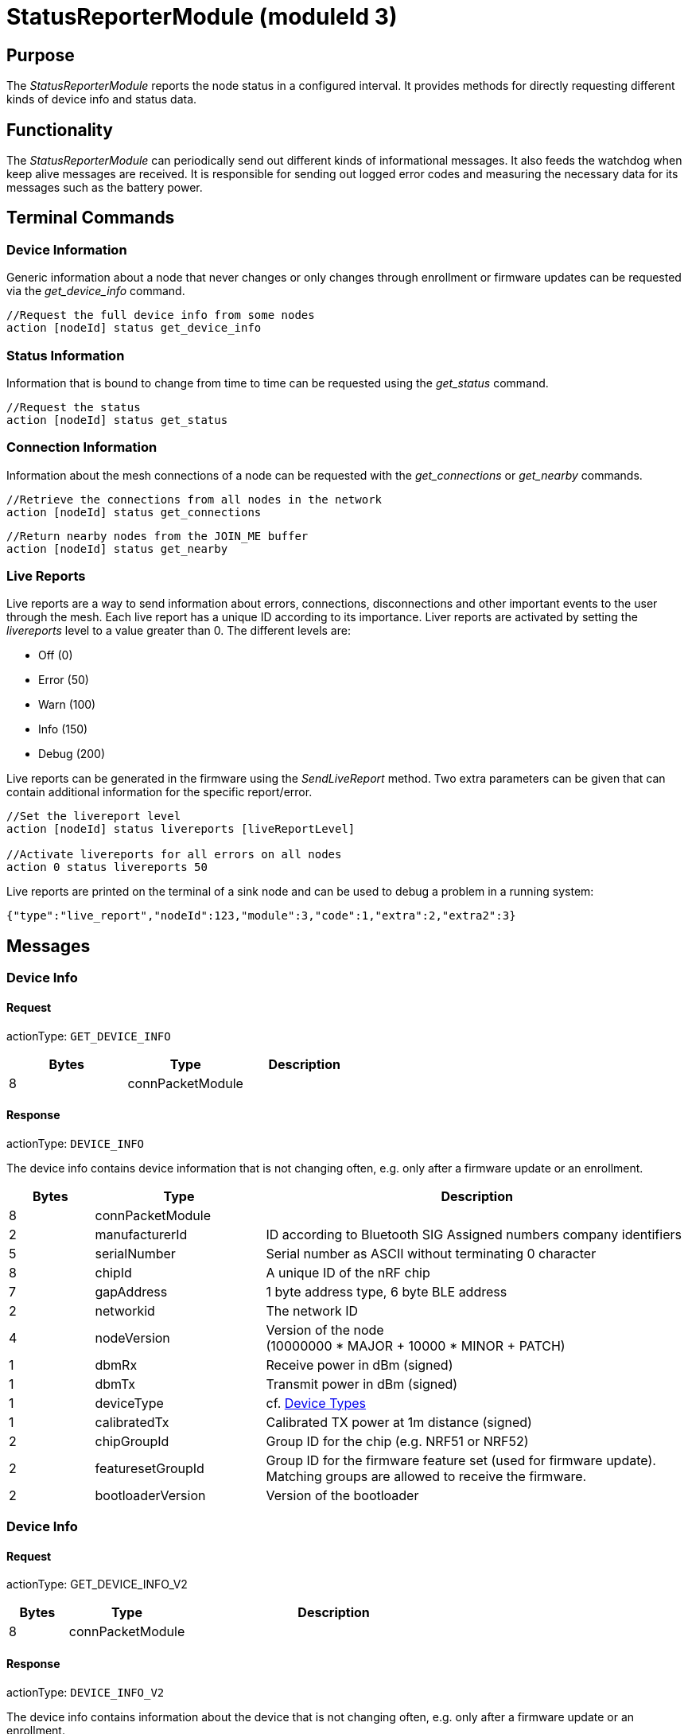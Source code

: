 = StatusReporterModule (moduleId 3)

== Purpose
The _StatusReporterModule_ reports the node status in a configured interval. It provides methods for directly requesting different kinds of device info and status data.

== Functionality
The _StatusReporterModule_ can periodically send out
different kinds of informational messages. It also feeds the watchdog
when keep alive messages are received. It is responsible for sending out
logged error codes and measuring the necessary data for its messages
such as the battery power.

== Terminal Commands
=== Device Information
Generic information about a node that never changes or only changes through enrollment or firmware updates can be requested via the _get_device_info_ command.

[source,C++]
----
//Request the full device info from some nodes
action [nodeId] status get_device_info
----

=== Status Information
Information that is bound to change from time to time can be requested using the _get_status_ command.

[source,C++]
----
//Request the status
action [nodeId] status get_status
----

=== Connection Information
Information about the mesh connections of a node can be requested with the _get_connections_ or _get_nearby_ commands.

[source,C++]
----
//Retrieve the connections from all nodes in the network
action [nodeId] status get_connections
----

[source,C++]
----
//Return nearby nodes from the JOIN_ME buffer
action [nodeId] status get_nearby
----

=== Live Reports
Live reports are a way to send information about errors, connections, disconnections and other important events to the user through the mesh. Each live report has a unique ID according to its importance. Liver reports are activated by setting the _livereports_ level to a value greater than 0. The different levels are:

* Off (0)
* Error (50)
* Warn (100)
* Info (150)
* Debug (200)

Live reports can be generated in the firmware using the _SendLiveReport_ method. Two extra parameters can be given that can contain additional information for the specific report/error.

[source,C++]
----
//Set the livereport level
action [nodeId] status livereports [liveReportLevel]

//Activate livereports for all errors on all nodes
action 0 status livereports 50
----

Live reports are printed on the terminal of a sink node and can be used to debug a problem in a running system:

[source,Javascript]
----
{"type":"live_report","nodeId":123,"module":3,"code":1,"extra":2,"extra2":3}
----

== Messages
=== Device Info
==== Request
actionType: `GET_DEVICE_INFO`

|===
|Bytes |Type |Description

|8 |connPacketModule |
|===

==== Response
actionType: `DEVICE_INFO`

The device info contains device information that is not changing often, e.g. only after a firmware update or an enrollment.

[cols="1,2,5"]
|===
|Bytes |Type |Description

|8 |connPacketModule |
|2 |manufacturerId |ID according to Bluetooth SIG Assigned numbers
company identifiers
|5 |serialNumber |Serial number as ASCII without terminating 0 character
|8 |chipId |A unique ID of the nRF chip
|7 |gapAddress |1 byte address type, 6 byte BLE address
|2 |networkid |The network ID
|4 |nodeVersion |Version of the node +
(10000000 * MAJOR + 10000 * MINOR + PATCH)
|1 |dbmRx |Receive power in dBm (signed)
|1 |dbmTx |Transmit power in dBm (signed)
|1 |deviceType |cf. xref:Specification.adoc#_Device_Types[Device Types]
|1 |calibratedTx |Calibrated TX power at 1m distance (signed)
|2 |chipGroupId |Group ID for the chip (e.g. NRF51 or NRF52)
|2 |featuresetGroupId |Group ID for the firmware feature set (used for
firmware update). Matching groups are allowed to receive the firmware.
|2 |bootloaderVersion |Version of the bootloader
|===

=== Device Info
==== Request
actionType: GET_DEVICE_INFO_V2

[cols="1,2,5"]
|===
|Bytes |Type |Description

|8 |connPacketModule |
|===

==== Response
actionType: `DEVICE_INFO_V2`

The device info contains information about the device that is not
changing often, e.g. only after a firmware update or an enrollment.

[cols="1,2,2,5"]
|===
|Bytes |Type |Name |Description

|8 |connPacketModule | |
|2 |u16 |manufacturerId |ID according to Bluetooth SIG Assigned numbers
company identifiers
|4 |u32 |serialNumberIndex |Index of the serial number, can be converted
with alphabet
|8 |u64 |chipId |A unique ID of the nRF chip
|7 ||gapAddress |1 byte address type, 6 byte BLE address
|2 |u16 |networkid |The network id
|4 |u32 |nodeVersion |Version of the node (10000000 * MAJOR + 10000 *
MINOR + PATCH)
|1 |i8 |dbmRx |Receive power in dBm (signed)
|1 |i8 |dbmTx |Transmit power in dBm (signed)
|1 |u8 |deviceType |cf. xref:Specification.adoc#_Device_Types[Device Types]
|1 |i8 |calibratedTx |Calibrated TX power at 1m distance (signed)
|2 |u16 |chipGroupId |Group ID for the chip (e.g. NRF51 or NRF52)
|2 |u16 |featuresetGroupId |Group ID for the firmware featureset (used
for firmware update). Matching groups are allowed to receive the firmware.
|2 |u16 |bootloaderVersion |Version of the bootloader
|===

=== Status
==== Request
actionType: `GET_STATUS`

|===
|Bytes |Type |Description

|8 |connPacketModule |
|===

==== Response actionType: STATUS

The device status contains information that is changing from time to
time.

[cols="1,2,4"]
|===
|Bytes|Type|Description

|8|connPacketModule|
|2|clusterSize|Size of the cluster that the node is connected to (current mesh size)
|2|inConnectionPartner|NodeId of the node that is connected to the one and only peripheral connection with this node.
|1|inConnectionRssi|RSSI of the incoming connection
|2 bit|freeIn|Number of free mesh connections as peripheral
|6 bit|freeOut|Number of free mesh connections as central
|1|batteryInfo|Battery voltage
|1|connectionLossCounter|Counter of how many mesh connections were dropped
|1 bit|initializedByGateway|If the gateway has initialized this beacon and sent the _SET_INITIALIZED_ command, this bit will be 1 until a reboot is encountered
|7 bit|reserved|
|===

=== Connections
Query all nodeIDs that a node is connected to including
the connection rssi. The first entry is the incoming connection, the
others are outgoing.

==== Request
actionType: `GET_ALL_CONNECTIONS`

[cols="1,2,4"]
|===
|Bytes |Type |Description

|8 |connPacketModule |
|===

==== Response
actionType: `ALL_CONNECTIONS`

The device status contains information that is changing from time to
time.
[cols="1,2,4"]
|===
|Bytes|Type|Description

|8|connPacketModule|
|3*x|connections|Array of all _partnerEntries_
|===

===== PartnerEntry

[cols="1,2,4"]
|===
|Bytes|Type|Description

|2|partnerId|_nodeId_ of the connected node 
|1|rssi|RSSI as a signed integer
|===

=== Nearby Nodes
Returns all nodes (limited to some maximum count) that
are surrounding the node with the same networkid.

==== Request
actionType: `GET_NEARBY_NODES`

[cols="1,2,4"]
|===
|Bytes |Type |Description

|8 |connPacketModule |
|===

==== Response
actionType: `NEARBY_NODES`
[cols="1,2,4"]
|===
|Bytes|Type|Description

|8|connPacketModule|
|3*x|nearbyNodes|Array of _NearbyNodeEntries_
|===

===== NearbyNodeEntry
[cols="1,2,4"]
|===
|Bytes|Type|Description

|2|nodeId|The
nodeId of the nearby node |1|rssi| The RSSI as a signed integer
|===

=== Live Reports
The _statusReporterModule_ can send live reports that
notify the user over various state changes and error conditions. A live
report is generated for a node and then broadcast over the mesh.
This allows live debugging of mesh errors, e.g. if two nodes
are not connecting to each other. Live reports are also received over
_MeshAccessConnection_, which means an error can be detected after connecting
to the disconnected part of the mesh using a _MeshAccessConnection_.

[source,C++]
----
enum LiveReportTypes {
    LIVE_REPORT_TYPES_ERROR = 0,
    LIVE_REPORT_TYPES_WARN = 50,
    //========
    LIVE_REPORT_TYPES_INFO = 100,
    LIVE_REPORT_TYPE_GAP_CONNECTED_INCOMING, //extra is connHandle, extra2 is 4 bytes of gap addr
    LIVE_REPORT_TYPE_GAP_TRYING_AS_MASTER, //extra is partnerId, extra2 is 4 bytes of gap addr
    LIVE_REPORT_TYPE_GAP_CONNECTED_OUTGOING, //extra is connHandle, extra2 is 4 byte of gap addr
    LIVE_REPORT_TYPE_GAP_DISCONNECTED, //extra is partnerid, extra2 is hci code

    LIVE_REPORT_TYPE_HANDSHAKE_FAIL,
    LIVE_REPORT_TYPE_MESH_CONNECTED, //extra is partnerid, extra2 is asWinner
    LIVE_REPORT_TYPE_MESH_DISCONNECTED, //extra is partnerid, extra2 is appDisconnectReason

    //========
    LIVE_REPORT_TYPES_DEBUG = 150,
    LIVE_REPORT_TYPE_DECISION_RESULT //extra is decision type, extra2 is preferedPartner
};
----

==== Event
actionType: `LIVE_REPORT`

[cols="1,2,4"]
|===
|Bytes|Type|Description

|8|connPacketModule|MESSAGE_TYPE_MODULE_GENERAL
|1|reportType|Of type _LiveReportType_
|4|extra|Additional data regarding the event, depending on _reportType_
|4|extra2|Additional data regarding the event, depending on _reportType_
|===
